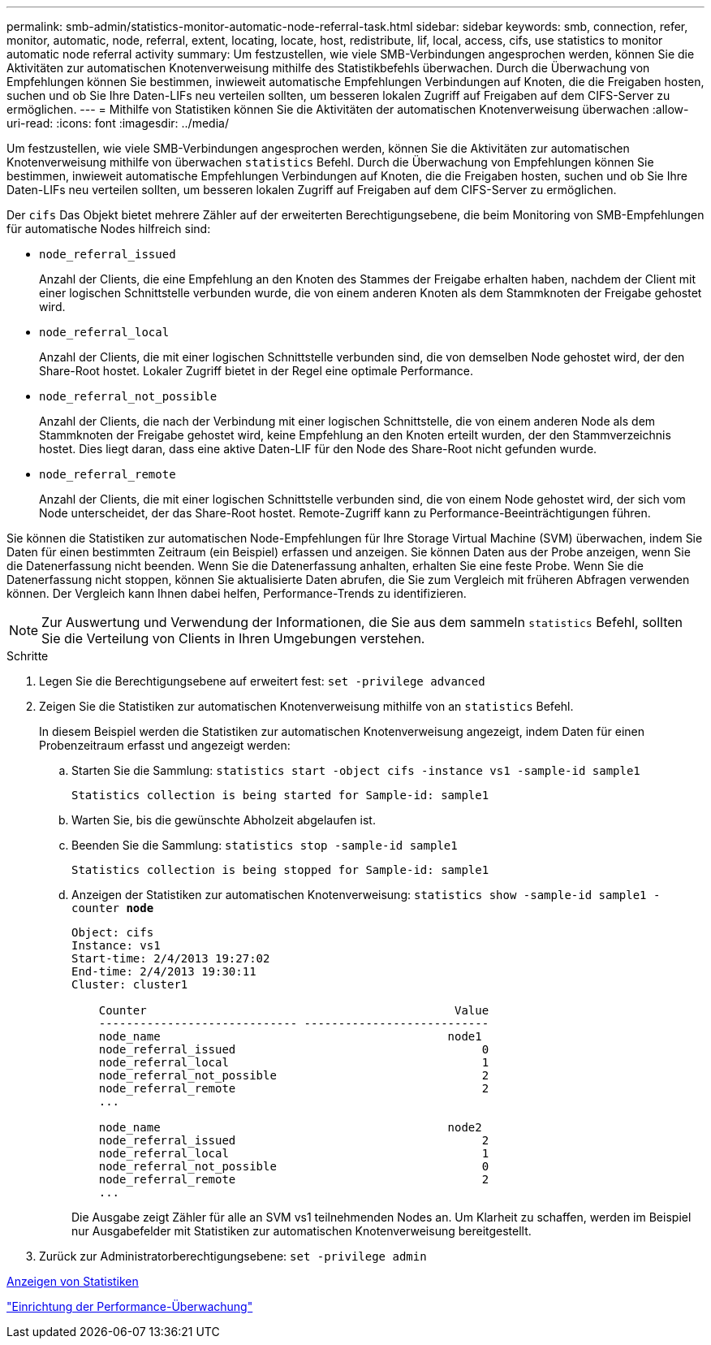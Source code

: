 ---
permalink: smb-admin/statistics-monitor-automatic-node-referral-task.html 
sidebar: sidebar 
keywords: smb, connection, refer, monitor, automatic, node, referral, extent, locating, locate, host, redistribute, lif, local, access, cifs, use statistics to monitor automatic node referral activity 
summary: Um festzustellen, wie viele SMB-Verbindungen angesprochen werden, können Sie die Aktivitäten zur automatischen Knotenverweisung mithilfe des Statistikbefehls überwachen. Durch die Überwachung von Empfehlungen können Sie bestimmen, inwieweit automatische Empfehlungen Verbindungen auf Knoten, die die Freigaben hosten, suchen und ob Sie Ihre Daten-LIFs neu verteilen sollten, um besseren lokalen Zugriff auf Freigaben auf dem CIFS-Server zu ermöglichen. 
---
= Mithilfe von Statistiken können Sie die Aktivitäten der automatischen Knotenverweisung überwachen
:allow-uri-read: 
:icons: font
:imagesdir: ../media/


[role="lead"]
Um festzustellen, wie viele SMB-Verbindungen angesprochen werden, können Sie die Aktivitäten zur automatischen Knotenverweisung mithilfe von überwachen `statistics` Befehl. Durch die Überwachung von Empfehlungen können Sie bestimmen, inwieweit automatische Empfehlungen Verbindungen auf Knoten, die die Freigaben hosten, suchen und ob Sie Ihre Daten-LIFs neu verteilen sollten, um besseren lokalen Zugriff auf Freigaben auf dem CIFS-Server zu ermöglichen.

Der `cifs` Das Objekt bietet mehrere Zähler auf der erweiterten Berechtigungsebene, die beim Monitoring von SMB-Empfehlungen für automatische Nodes hilfreich sind:

* `node_referral_issued`
+
Anzahl der Clients, die eine Empfehlung an den Knoten des Stammes der Freigabe erhalten haben, nachdem der Client mit einer logischen Schnittstelle verbunden wurde, die von einem anderen Knoten als dem Stammknoten der Freigabe gehostet wird.

* `node_referral_local`
+
Anzahl der Clients, die mit einer logischen Schnittstelle verbunden sind, die von demselben Node gehostet wird, der den Share-Root hostet. Lokaler Zugriff bietet in der Regel eine optimale Performance.

* `node_referral_not_possible`
+
Anzahl der Clients, die nach der Verbindung mit einer logischen Schnittstelle, die von einem anderen Node als dem Stammknoten der Freigabe gehostet wird, keine Empfehlung an den Knoten erteilt wurden, der den Stammverzeichnis hostet. Dies liegt daran, dass eine aktive Daten-LIF für den Node des Share-Root nicht gefunden wurde.

* `node_referral_remote`
+
Anzahl der Clients, die mit einer logischen Schnittstelle verbunden sind, die von einem Node gehostet wird, der sich vom Node unterscheidet, der das Share-Root hostet. Remote-Zugriff kann zu Performance-Beeinträchtigungen führen.



Sie können die Statistiken zur automatischen Node-Empfehlungen für Ihre Storage Virtual Machine (SVM) überwachen, indem Sie Daten für einen bestimmten Zeitraum (ein Beispiel) erfassen und anzeigen. Sie können Daten aus der Probe anzeigen, wenn Sie die Datenerfassung nicht beenden. Wenn Sie die Datenerfassung anhalten, erhalten Sie eine feste Probe. Wenn Sie die Datenerfassung nicht stoppen, können Sie aktualisierte Daten abrufen, die Sie zum Vergleich mit früheren Abfragen verwenden können. Der Vergleich kann Ihnen dabei helfen, Performance-Trends zu identifizieren.

[NOTE]
====
Zur Auswertung und Verwendung der Informationen, die Sie aus dem sammeln `statistics` Befehl, sollten Sie die Verteilung von Clients in Ihren Umgebungen verstehen.

====
.Schritte
. Legen Sie die Berechtigungsebene auf erweitert fest: `set -privilege advanced`
. Zeigen Sie die Statistiken zur automatischen Knotenverweisung mithilfe von an `statistics` Befehl.
+
In diesem Beispiel werden die Statistiken zur automatischen Knotenverweisung angezeigt, indem Daten für einen Probenzeitraum erfasst und angezeigt werden:

+
.. Starten Sie die Sammlung: `statistics start -object cifs -instance vs1 -sample-id sample1`
+
[listing]
----
Statistics collection is being started for Sample-id: sample1
----
.. Warten Sie, bis die gewünschte Abholzeit abgelaufen ist.
.. Beenden Sie die Sammlung: `statistics stop -sample-id sample1`
+
[listing]
----
Statistics collection is being stopped for Sample-id: sample1
----
.. Anzeigen der Statistiken zur automatischen Knotenverweisung: `statistics show -sample-id sample1 -counter *node*`
+
[listing]
----
Object: cifs
Instance: vs1
Start-time: 2/4/2013 19:27:02
End-time: 2/4/2013 19:30:11
Cluster: cluster1

    Counter                                             Value
    ----------------------------- ---------------------------
    node_name                                          node1
    node_referral_issued                                    0
    node_referral_local                                     1
    node_referral_not_possible                              2
    node_referral_remote                                    2
    ...

    node_name                                          node2
    node_referral_issued                                    2
    node_referral_local                                     1
    node_referral_not_possible                              0
    node_referral_remote                                    2
    ...
----
+
Die Ausgabe zeigt Zähler für alle an SVM vs1 teilnehmenden Nodes an. Um Klarheit zu schaffen, werden im Beispiel nur Ausgabefelder mit Statistiken zur automatischen Knotenverweisung bereitgestellt.



. Zurück zur Administratorberechtigungsebene: `set -privilege admin`


xref:display-statistics-task.adoc[Anzeigen von Statistiken]

link:../performance-config/index.html["Einrichtung der Performance-Überwachung"]
